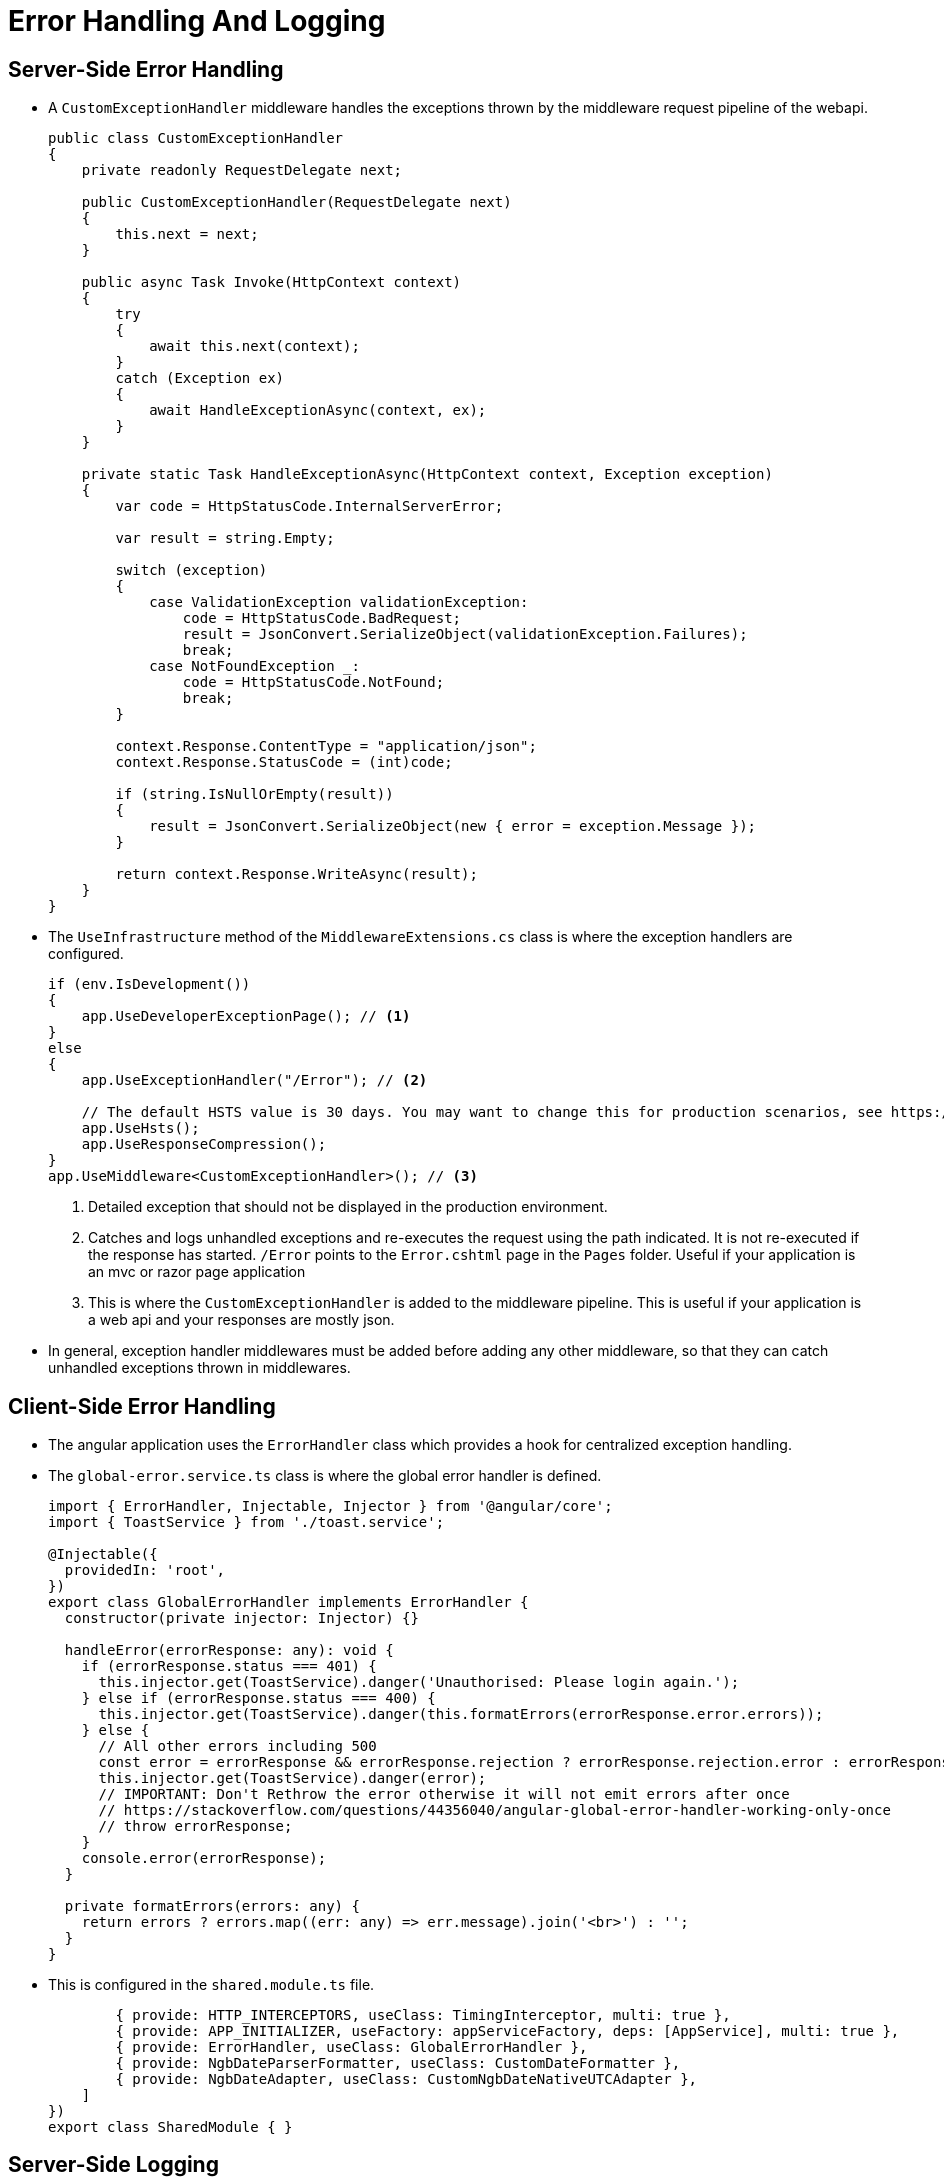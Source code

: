 = Error Handling And Logging 
:navtitle: Error Handling and Logging
:title: Error Handling and Logging
:page-toclevels: 4
:source-language: typescript,csharp

== Server-Side Error Handling

* A `CustomExceptionHandler` middleware handles the exceptions thrown by the middleware request pipeline of the webapi.
+
[source,csharp]
----
public class CustomExceptionHandler
{
    private readonly RequestDelegate next;

    public CustomExceptionHandler(RequestDelegate next)
    {
        this.next = next;
    }

    public async Task Invoke(HttpContext context)
    {
        try
        {
            await this.next(context);
        }
        catch (Exception ex)
        {
            await HandleExceptionAsync(context, ex);
        }
    }

    private static Task HandleExceptionAsync(HttpContext context, Exception exception)
    {
        var code = HttpStatusCode.InternalServerError;

        var result = string.Empty;

        switch (exception)
        {
            case ValidationException validationException:
                code = HttpStatusCode.BadRequest;
                result = JsonConvert.SerializeObject(validationException.Failures);
                break;
            case NotFoundException _:
                code = HttpStatusCode.NotFound;
                break;
        }

        context.Response.ContentType = "application/json";
        context.Response.StatusCode = (int)code;

        if (string.IsNullOrEmpty(result))
        {
            result = JsonConvert.SerializeObject(new { error = exception.Message });
        }

        return context.Response.WriteAsync(result);
    }
}
----
* The `UseInfrastructure` method of the `MiddlewareExtensions.cs` class is where the exception handlers are configured.
+
[source, csharp]
----
if (env.IsDevelopment())
{
    app.UseDeveloperExceptionPage(); // <1>
}
else
{
    app.UseExceptionHandler("/Error"); // <2>

    // The default HSTS value is 30 days. You may want to change this for production scenarios, see https://aka.ms/aspnetcore-hsts.
    app.UseHsts();
    app.UseResponseCompression();
}
app.UseMiddleware<CustomExceptionHandler>(); // <3>
----
<1> Detailed exception that should not be displayed in the production environment.
<2> Catches and logs unhandled exceptions and re-executes the request using the path indicated. It is not re-executed if the response has started. `/Error` points to the `Error.cshtml` page in the `Pages` folder. Useful if your application is an mvc or razor page application
<3> This is where the `CustomExceptionHandler` is added to the middleware pipeline. This is useful if your application is a web api and your responses are mostly json.
* In general, exception handler middlewares must be added before adding any other middleware, so that they can catch unhandled exceptions thrown in middlewares.

== Client-Side Error Handling

* The angular application uses the `ErrorHandler` class which provides a hook for centralized exception handling.
* The `global-error.service.ts` class is where the global error handler is defined.
+
[source, typescript]
----
import { ErrorHandler, Injectable, Injector } from '@angular/core';
import { ToastService } from './toast.service';

@Injectable({
  providedIn: 'root',
})
export class GlobalErrorHandler implements ErrorHandler {
  constructor(private injector: Injector) {}

  handleError(errorResponse: any): void {
    if (errorResponse.status === 401) {
      this.injector.get(ToastService).danger('Unauthorised: Please login again.');
    } else if (errorResponse.status === 400) {
      this.injector.get(ToastService).danger(this.formatErrors(errorResponse.error.errors));
    } else {
      // All other errors including 500
      const error = errorResponse && errorResponse.rejection ? errorResponse.rejection.error : errorResponse;
      this.injector.get(ToastService).danger(error);
      // IMPORTANT: Don't Rethrow the error otherwise it will not emit errors after once
      // https://stackoverflow.com/questions/44356040/angular-global-error-handler-working-only-once
      // throw errorResponse;
    }
    console.error(errorResponse);
  }

  private formatErrors(errors: any) {
    return errors ? errors.map((err: any) => err.message).join('<br>') : '';
  }
}
----
* This is configured in the `shared.module.ts` file.
+
[source, typescript]
----
        { provide: HTTP_INTERCEPTORS, useClass: TimingInterceptor, multi: true },
        { provide: APP_INITIALIZER, useFactory: appServiceFactory, deps: [AppService], multi: true },
        { provide: ErrorHandler, useClass: GlobalErrorHandler },
        { provide: NgbDateParserFormatter, useClass: CustomDateFormatter },
        { provide: NgbDateAdapter, useClass: CustomNgbDateNativeUTCAdapter },
    ]
})
export class SharedModule { }
----

== Server-Side Logging

* The `Sqlite` database is used to store the errors and `Serilog.Sinks.Sqlite` library is used to log the errors.
* The initialization is done in the startup method.
+
[source, csharp]
----
var builder = new ConfigurationBuilder()
                    .SetBasePath(this.HostingEnvironment.ContentRootPath)
                    .AddJsonFile("appsettings.json", optional: true, reloadOnChange: true)
                    .AddJsonFile($"appsettings.{this.HostingEnvironment.EnvironmentName}.json", optional: true)
                    .AddEnvironmentVariables();

Log.Logger = new LoggerConfiguration()
    .ReadFrom.Configuration(builder.Build())
    .CreateLogger();
----
* The `appsettings.json` file is where the details are configured.
+
[source, json]
----
{
  "Serilog": {
    "Using": [
      "Serilog.Sinks.SQLite"
    ],
    "MinimumLevel": {
      "Default": "Information",
      "Override": {
        "Microsoft": "Warning",
        "Microsoft.Hosting.Lifetime": "Information",
        "System": "Error"
      }
    },
    "Enrich": [
      "FromLogContext",
      "WithMachineName",
      "WithThreadId"
    ],
    "WriteTo": [
      {
        "Name": "SQLite",
        "Args": {
          "sqliteDbPath": "./logs/log.db",
          "tableName": "Logs",
          "storeTimestampInUtc": "true"
        }
      }
    ]
  }
}
----

== References

* https://learn.microsoft.com/en-us/aspnet/core/fundamentals/error-handling?view=aspnetcore-7.0[Error Handling in AspNetCore^]
* https://damienbod.com/2023/08/21/asp-net-core-logging-using-serilog-and-azure/[AspNetCore logging with Serilog^]
* https://github.com/saleem-mirza/serilog-sinks-sqlite[Serilog Sinks Sqlite^]